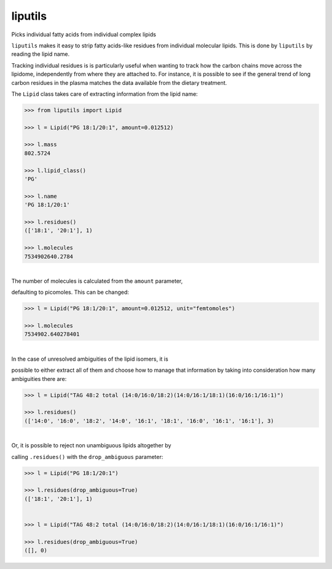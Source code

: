 liputils
========

Picks individual fatty acids from individual complex lipids

``liputils`` makes it easy to strip fatty acids-like residues from
individual molecular lipids. This is done by ``liputils`` by reading the
lipid name.

Tracking individual residues is is particularly useful when wanting to
track how the carbon chains move across the lipidome, independently from
where they are attached to. For instance, it is possible to see if the
general trend of long carbon residues in the plasma matches the data
available from the dietary treatment.

The ``Lipid`` class takes care of extracting information from the lipid
name:

.. code:: python

    >>> from liputils import Lipid

    >>> l = Lipid("PG 18:1/20:1", amount=0.012512)

    >>> l.mass
    802.5724

    >>> l.lipid_class()
    'PG'

    >>> l.name
    'PG 18:1/20:1'

    >>> l.residues()
    (['18:1', '20:1'], 1)

    >>> l.molecules
    7534902640.2784

| 
| The number of molecules is calculated from the ``amount`` parameter,
defaulting to picomoles. This can be changed:

.. code:: python

    >>> l = Lipid("PG 18:1/20:1", amount=0.012512, unit="femtomoles")

    >>> l.molecules
    7534902.640278401

| 
| In the case of unresolved ambiguities of the lipid isomers, it is
possible to either extract all of them and choose how to manage that
information by taking into consideration how many ambiguities there are:

.. code:: python

    >>> l = Lipid("TAG 48:2 total (14:0/16:0/18:2)(14:0/16:1/18:1)(16:0/16:1/16:1)")

    >>> l.residues()                
    (['14:0', '16:0', '18:2', '14:0', '16:1', '18:1', '16:0', '16:1', '16:1'], 3)

| 
| Or, it is possible to reject non unambiguous lipids altogether by
calling ``.residues()`` with the ``drop_ambiguous`` parameter:

.. code:: python

    >>> l = Lipid("PG 18:1/20:1")               

    >>> l.residues(drop_ambiguous=True)             
    (['18:1', '20:1'], 1)


    >>> l = Lipid("TAG 48:2 total (14:0/16:0/18:2)(14:0/16:1/18:1)(16:0/16:1/16:1)")

    >>> l.residues(drop_ambiguous=True)          
    ([], 0)

